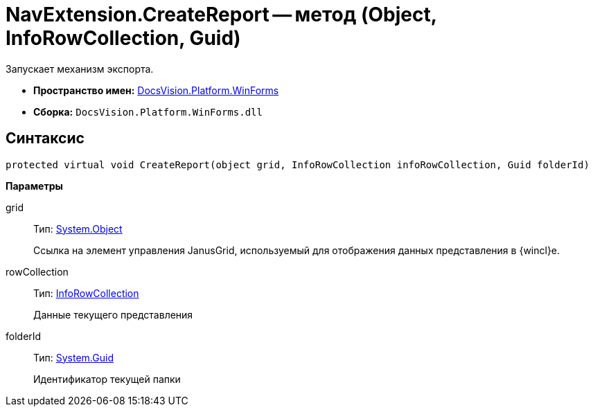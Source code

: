 = NavExtension.CreateReport -- метод (Object, InfoRowCollection, Guid)

Запускает механизм экспорта.

* *Пространство имен:* xref:api/DocsVision/Platform/WinForms/WinForms_NS.adoc[DocsVision.Platform.WinForms]
* *Сборка:* `DocsVision.Platform.WinForms.dll`

== Синтаксис

[source,csharp]
----
protected virtual void CreateReport(object grid, InfoRowCollection infoRowCollection, Guid folderId)
----

*Параметры*

grid::
Тип: http://msdn.microsoft.com/ru-ru/library/system.object.aspx[System.Object]
+
Ссылка на элемент управления JanusGrid, используемый для отображения данных представления в {wincl}е.
rowCollection::
Тип: xref:api/DocsVision/Platform/ObjectManager/InfoRowCollection_CL.adoc[InfoRowCollection]
+
Данные текущего представления
folderId::
Тип: http://msdn.microsoft.com/ru-ru/library/system.guid.aspx[System.Guid]
+
Идентификатор текущей папки
